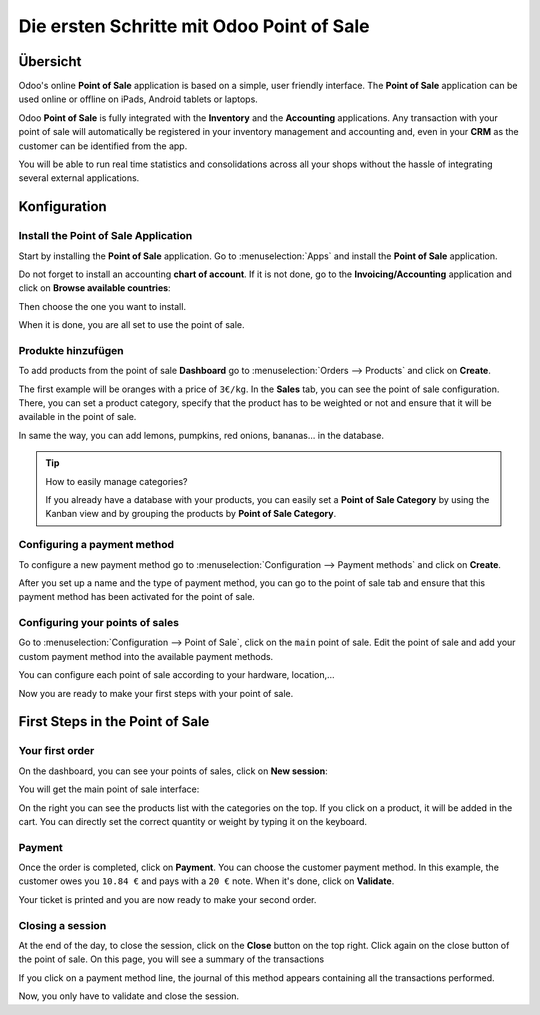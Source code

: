 ==========================================
Die ersten Schritte mit Odoo Point of Sale
==========================================

Übersicht
=========

Odoo's online **Point of Sale** application is based on a simple, user
friendly interface. The **Point of Sale** application can be used online or
offline on iPads, Android tablets or laptops.

Odoo **Point of Sale** is fully integrated with the **Inventory** and the
**Accounting** applications. Any transaction with your point of sale will
automatically be registered in your inventory management and accounting
and, even in your **CRM** as the customer can be identified from the app.

You will be able to run real time statistics and consolidations across
all your shops without the hassle of integrating several external
applications.

Konfiguration
=============

Install the Point of Sale Application
-------------------------------------

Start by installing the **Point of Sale** application. Go to 
:menuselection:`Apps` and install the **Point of Sale** application.

.. image:: media/start01.png
    :align: center

Do not forget to install an accounting **chart of account**. If it is not
done, go to the **Invoicing/Accounting** application and click on **Browse
available countries**:

.. image:: media/start02.png
    :align: center

Then choose the one you want to install.

When it is done, you are all set to use the point of sale.

Produkte hinzufügen
-------------------

To add products from the point of sale **Dashboard** go to 
:menuselection:`Orders --> Products` and click on **Create**.

The first example will be oranges with a price of ``3€/kg``. In the **Sales**
tab, you can see the point of sale configuration. There, you can set a
product category, specify that the product has to be weighted or not and
ensure that it will be available in the point of sale.

.. image:: media/start03.png
    :align: center

In same the way, you can add lemons, pumpkins, red onions, bananas... in
the database.

.. tip::
    How to easily manage categories?

    If you already have a database with your products, you can easily set a
    **Point of Sale Category** by using the Kanban view and by grouping the
    products by **Point of Sale Category**.

.. image:: media/start04.png
    :align: center

Configuring a payment method
----------------------------

To configure a new payment method go to 
:menuselection:`Configuration --> Payment methods`
and click on **Create**.

.. image:: media/start05.png
    :align: center

After you set up a name and the type of payment method, you can go to
the point of sale tab and ensure that this payment method has been
activated for the point of sale.

Configuring your points of sales
--------------------------------

Go to :menuselection:`Configuration --> Point of Sale`, 
click on the ``main`` point of sale. Edit the point of sale 
and add your custom payment method into the available payment methods. 

.. image:: media/start06.png
    :align: center

You can configure each point of sale according to your hardware,
location,...

.. demo:fields:: point_of_sale.action_pos_config_pos

Now you are ready to make your first steps with your point of sale.

First Steps in the Point of Sale
================================

Your first order
----------------

On the dashboard, you can see your points of sales, click on **New
session**:

.. image:: media/start07.png
    :align: center

You will get the main point of sale interface:

.. image:: media/start08.png
    :align: center

On the right you can see the products list with the categories
on the top. If you click on a product, it will be added in the cart. You
can directly set the correct quantity or weight by typing it on the
keyboard.

Payment
-------

Once the order is completed, click on **Payment**. You can choose the
customer payment method. In this example, the customer owes you ``10.84 €``
and pays with a ``20 €`` note. When it's done, click on **Validate**.

.. image:: media/start09.png
    :align: center

Your ticket is printed and you are now ready to make your second order.

Closing a session
-----------------

At the end of the day, to close the session, click on the **Close** button
on the top right. Click again on the close button of the point of sale.
On this page, you will see a summary of the transactions

.. image:: media/start10.png
    :align: center

If you click on a payment method line, the journal of this method
appears containing all the transactions performed.

.. image:: media/start11.png
    :align: center

Now, you only have to validate and close the session.

.. seealso::
    * :doc:`../shop/cash_control`
    * :doc:`../shop/invoice`
    * :doc:`../shop/refund`
    * :doc:`../shop/seasonal_discount`
